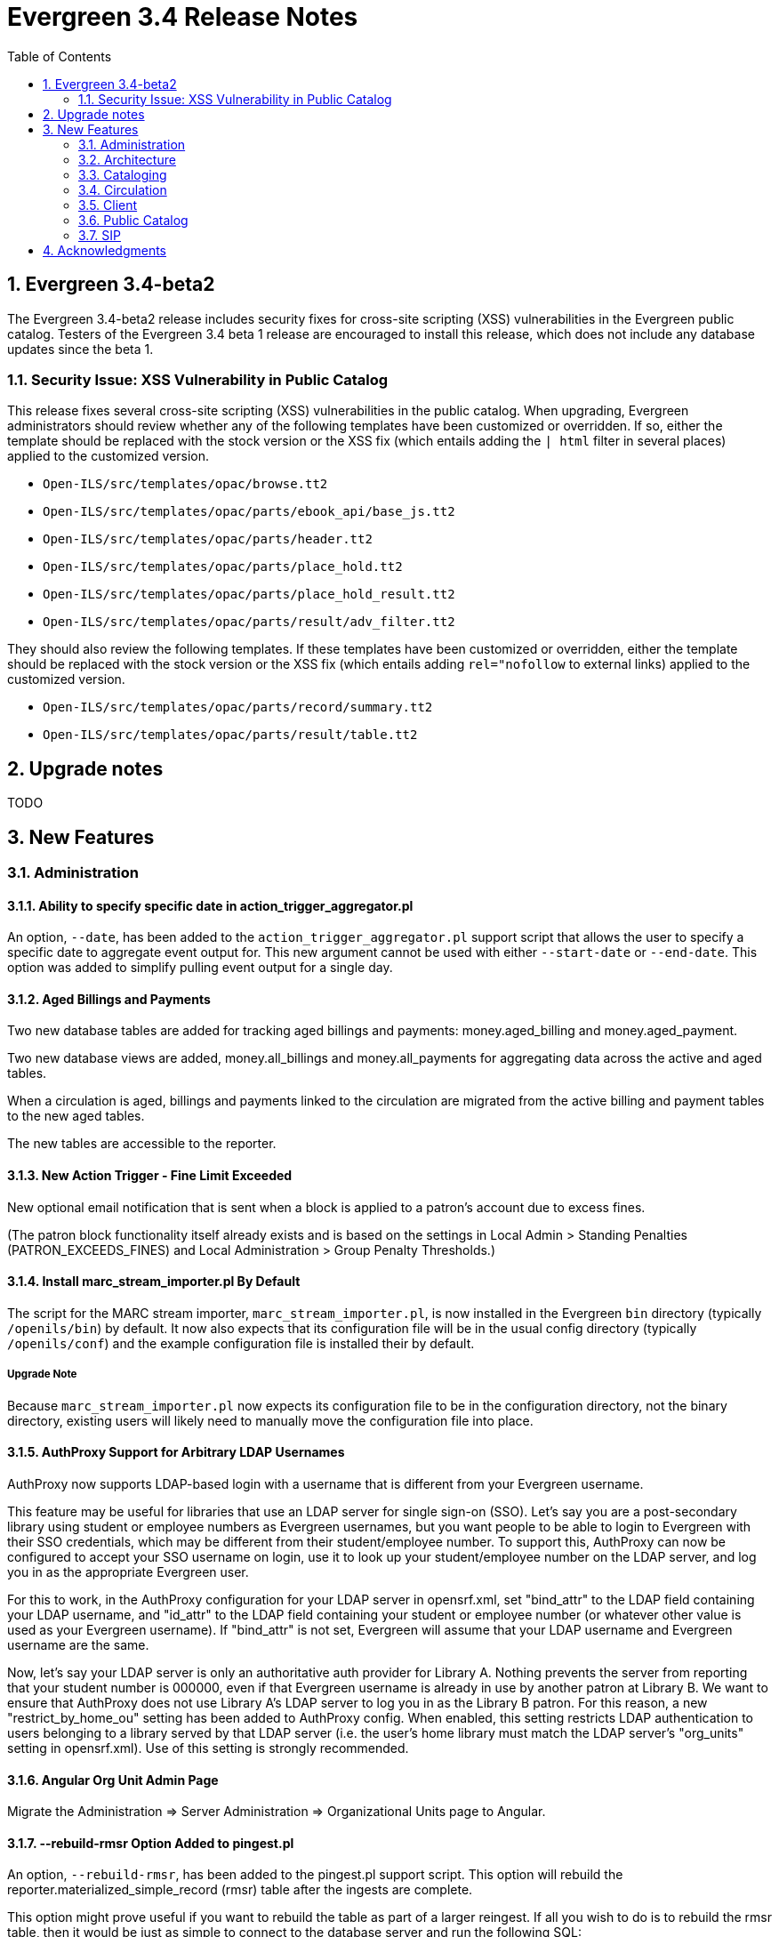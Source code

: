 Evergreen 3.4 Release Notes
===========================
:toc:
:numbered:

Evergreen 3.4-beta2
-------------------
The Evergreen 3.4-beta2 release includes security fixes for cross-site scripting
(XSS) vulnerabilities in the Evergreen public catalog. Testers of the Evergreen
3.4 beta 1 release are encouraged to install this release, which does not
include any database updates since the beta 1.

Security Issue: XSS Vulnerability in Public Catalog
~~~~~~~~~~~~~~~~~~~~~~~~~~~~~~~~~~~~~~~~~~~~~~~~~~~
This release fixes several cross-site scripting (XSS) vulnerabilities
in the public catalog. When upgrading, Evergreen administrators should
review whether any of the following templates have been customized
or overridden. If so, either the template should be replaced with the
stock version or the XSS fix (which entails adding the `| html` filter
in several places) applied to the customized version.

 * `Open-ILS/src/templates/opac/browse.tt2`
 * `Open-ILS/src/templates/opac/parts/ebook_api/base_js.tt2`
 * `Open-ILS/src/templates/opac/parts/header.tt2`
 * `Open-ILS/src/templates/opac/parts/place_hold.tt2`
 * `Open-ILS/src/templates/opac/parts/place_hold_result.tt2`
 * `Open-ILS/src/templates/opac/parts/result/adv_filter.tt2`

They should also review the following templates.  If these templates have
been customized or overridden, either the template should be replaced with
the stock version or the XSS fix (which entails adding `rel="nofollow` to
external links) applied to the customized version.

* `Open-ILS/src/templates/opac/parts/record/summary.tt2`
* `Open-ILS/src/templates/opac/parts/result/table.tt2`

Upgrade notes
-------------

TODO

New Features
------------



Administration
~~~~~~~~~~~~~~

Ability to specify specific date in action_trigger_aggregator.pl
^^^^^^^^^^^^^^^^^^^^^^^^^^^^^^^^^^^^^^^^^^^^^^^^^^^^^^^^^^^^^^^^

An option, `--date`, has been added to the `action_trigger_aggregator.pl`
support script that allows the user to specify a specific date to aggregate
event output for.  This new argument cannot be used with either `--start-date`
or `--end-date`.  This option was added to simplify pulling event output for a 
single day.

Aged Billings and Payments
^^^^^^^^^^^^^^^^^^^^^^^^^^

Two new database tables are added for tracking aged billings and payments:
money.aged_billing and money.aged_payment.

Two new database views are added, money.all_billings and money.all_payments
for aggregating data across the active and aged tables.

When a circulation is aged, billings and payments linked to the circulation
are migrated from the active billing and payment tables to the new aged 
tables.

The new tables are accessible to the reporter.

New Action Trigger - Fine Limit Exceeded
^^^^^^^^^^^^^^^^^^^^^^^^^^^^^^^^^^^^^^^^
New optional email notification that is sent when a block is applied
to a patron's account due to excess fines.

(The patron block functionality itself already exists and is based on
the settings in Local Admin > Standing Penalties (PATRON_EXCEEDS_FINES)
and Local Administration > Group Penalty Thresholds.)

Install marc_stream_importer.pl By Default
^^^^^^^^^^^^^^^^^^^^^^^^^^^^^^^^^^^^^^^^^^
The script for the MARC stream importer, `marc_stream_importer.pl`,
is now installed in the Evergreen `bin` directory (typically
`/openils/bin`) by default. It now also expects that its configuration
file will be in the usual config directory (typically `/openils/conf`)
and the example configuration file is installed their by default.

Upgrade Note
++++++++++++
Because `marc_stream_importer.pl` now expects its configuration file to
be in the configuration directory, not the binary directory, existing
users will likely need to manually move the configuration file into
place.

AuthProxy Support for Arbitrary LDAP Usernames
^^^^^^^^^^^^^^^^^^^^^^^^^^^^^^^^^^^^^^^^^^^^^^

AuthProxy now supports LDAP-based login with a username that is
different from your Evergreen username.

This feature may be useful for libraries that use an LDAP server for
single sign-on (SSO).  Let's say you are a post-secondary library using
student or employee numbers as Evergreen usernames, but you want people
to be able to login to Evergreen with their SSO credentials, which may
be different from their student/employee number.  To support this,
AuthProxy can now be configured to accept your SSO username on login,
use it to look up your student/employee number on the LDAP server, and
log you in as the appropriate Evergreen user.

For this to work, in the AuthProxy configuration for your LDAP server in
opensrf.xml, set "bind_attr" to the LDAP field containing your LDAP
username, and "id_attr" to the LDAP field containing your student or
employee number (or whatever other value is used as your Evergreen
username).  If "bind_attr" is not set, Evergreen will assume that your
LDAP username and Evergreen username are the same.

Now, let's say your LDAP server is only an authoritative auth provider
for Library A.  Nothing prevents the server from reporting that your
student number is 000000, even if that Evergreen username is already in
use by another patron at Library B.  We want to ensure that AuthProxy
does not use Library A's LDAP server to log you in as the Library B
patron.  For this reason, a new "restrict_by_home_ou" setting has been
added to AuthProxy config.  When enabled, this setting restricts LDAP
authentication to users belonging to a library served by that LDAP
server (i.e. the user's home library must match the LDAP server's
"org_units" setting in opensrf.xml).  Use of this setting is strongly
recommended.

Angular Org Unit Admin Page
^^^^^^^^^^^^^^^^^^^^^^^^^^^

Migrate the Administration => Server Administration => Organizational Units 
page to Angular.

--rebuild-rmsr Option Added to pingest.pl
^^^^^^^^^^^^^^^^^^^^^^^^^^^^^^^^^^^^^^^^^
An option, `--rebuild-rmsr`, has been added to the pingest.pl support
script.  This option will rebuild the
reporter.materialized_simple_record (rmsr) table after the ingests are
complete.

This option might prove useful if you want to rebuild the table as
part of a larger reingest.  If all you wish to do is to rebuild the
rmsr table, then it would be just as simple to connect to the database
server and run the following SQL:

[source,sql]
----
SELECT reporter.refresh_materialized_simple_record();
----

Links in Public Catalog Now Have Separate Color
^^^^^^^^^^^^^^^^^^^^^^^^^^^^^^^^^^^^^^^^^^^^^^^
Hyperlinks in the public catalog now have a separate color definition
in the `colors.tt2` template to make it easier to style the public
catalog header/footer to use the same background color as the center
panel.

Upgrade Notes
+++++++++++++
Sites that have customized `colors.tt2` should add a line for
the new `link` color.

Server-Managed Print Templates for Angular
^^^^^^^^^^^^^^^^^^^^^^^^^^^^^^^^^^^^^^^^^^

Adds support for generating print content via server-side web service.  
Server print templates are implemented as Template Toolkit and content
is compiled and generated on the server, based on runtime data provided
by clients.

Feature includes a new Angular admin interface for testing and editing
server-managed print templates.  The UI is accessed under Admin =>
Server Administration => Print Templates, though the menu entry may be
moved to Admin => Local Administration, once Local Admin is migrated
to Angular.

Two sample templates are included to demonstrate the format and 
functionality.  The `Holds For Bib Record` template may be tested by
navigating to the record holds tab in the Angular staff catalog 
(/eg2/en-US/staff/catalog/record/<record-id>/holds) and chose the 
`Print Holds` grid action.

Apache Configuration
++++++++++++++++++++

Apply Apache configuration changes to eg_vhost.conf and eg_startup.

* Add to eg_vhost.conf
[source,conf]
---------------------------------------------------------------------------
<Location /print_template>
    SetHandler perl-script
    PerlHandler OpenILS::WWW::PrintTemplate
    Options +ExecCGI
    PerlSendHeader On
    Require all granted
</Location>
---------------------------------------------------------------------------

* Add to eg_startup

[source,conf]
---------------------------------------------------------------------------
# Pass second argument of '1' to enable process-level template caching.
use OpenILS::WWW::PrintTemplate ('/openils/conf/opensrf_core.xml', 0); 
---------------------------------------------------------------------------

New Perl Dependency
+++++++++++++++++++

A new Perl module `HTML::Defang` is required for cleansing generated HTML 
of executable code for security purposes.  The dependency is added to 
the Makefile.install process for new builds.  Existing Evergreen instances
will need the dependency manually installed.

Installing on (for example) Ubuntu:

[source,conf]
---------------------------------------------------------------------------
sudo apt-get install libhtml-defang-perl
---------------------------------------------------------------------------

Angular Standing Penalty Admin Page
^^^^^^^^^^^^^^^^^^^^^^^^^^^^^^^^^^^

Migrate the Administration => Local Administration => Standing Penalties
page to Angular.

Architecture
~~~~~~~~~~~~

Angular Grid Improvements
^^^^^^^^^^^^^^^^^^^^^^^^^
Grids in new Angular staff interfaces now have options to

* allow users to filter results per-column
* make the grid header in tall/long grids sticky (i.e., the
  grid header continues to be displayed while the user
  scrolls through the grid
* allow users to edit a record in a grid and save the results
  without losing one's place in grid paging.

Configurable APIs for Patron Authentication and Retrieval
^^^^^^^^^^^^^^^^^^^^^^^^^^^^^^^^^^^^^^^^^^^^^^^^^^^^^^^^^
Many external services need to authenticate patrons and retrieve information
about their accounts from Evergreen.  Most of these services support some form
of HTTP-based authentication, but every service has its own requirements and
none of them support native Evergreen authentication.  Meanwhile, libraries
often need to restrict access to these external services based on patron type,
current status, standing penalties, and so on.

To meet these needs, Evergreen now has support for separate, configurable HTTP
API endpoints for remote patron authentication and retrieval.  Each RemoteAuth
endpoint handles a different external service or authentication method.  You
set up the endpoints you want in your Apache config; each one uses a generic
mod_perl handler to manage incoming requests, and specifies a Perl module that
can actually talk to the external service, as well as an authentication profile
that determines which patrons can be authenticated at this endpoint.  Support
for https://tools.ietf.org/html/rfc7617["Basic" HTTP Authentication] is
provided as a reference implementation.

Cataloging
~~~~~~~~~~

New Cancel Edit Button In Record Merge Interface
^^^^^^^^^^^^^^^^^^^^^^^^^^^^^^^^^^^^^^^^^^^^^^^^
The web staff client's Record Merge dialog now has a "Cancel Edit"
button that is displayed when editing the lead record in place. Using
this button will abandon any pending record edits without requiring
that the entire dialog be dismissed.

Staff Catalog Basket Export Option
^^^^^^^^^^^^^^^^^^^^^^^^^^^^^^^^^^

Adds a new "Export Records" option to the staff catalog basket menu.
When selected, the user is directed to the Vandelay record export
interface, which will be set to "basket export" mode.  Staff can then
apply export preferences (usmarc, marxml, etc.) and export the basket
records.  In "basket export" mode, Vandley provides a link to return to
the catalog (preserving search params).

Copy Edit Interface Display Modifications
^^^^^^^^^^^^^^^^^^^^^^^^^^^^^^^^^^^^^^^^^

Hide Disabled Fields
++++++++++++++++++++

Disabling a field in the "Defaults" tab in the copy editor now hides the 
field instead of simply disabling it.

Working Items Moves Down
++++++++++++++++++++++++

The "Working Items" grid now sits below the item attribute edit area, so the
attribute are allowed to fill the horizontal space.

New Options for Importing Copies
^^^^^^^^^^^^^^^^^^^^^^^^^^^^^^^^

Two new options for importing holdings have been added to MARC Batch
Import/Export:

. **Auto-overlay On-order Cataloguing Copies**: This is similar to
  "Auto-overlay In-process Acquisitions Copies," but for copies that were not
  created from an acquisitions workflow.  Holdings information in the incoming
  record will be used to overlay any existing On Order copies for the matching
  record which belong to the owning library defined in the Holdings Import
  Profile.  The Holdings Import Profile is also used to match incoming to
  existing copies, if possible; otherwise, On Order copies are overlaid in the
  order they were created.  The call number will also be overlaid if the
  incoming record provides one.
. **Use Org Unit Matching in Copy to Determine Best Match**: When there are
  multiple potential matching records, this feature allows the user to
  automatically select the record which has the most copies at libraries near
  the importing library in the org tree.  That is, starting at the importing
  library, it climbs the org tree, gradually expanding the scope at which it
  checks for holdings on matching records; once holdings are found, the record
  with the most holdings at that scope is selected for overlay.  If there are
  no matching records with holdings, then the default best match overlay is
  attempted.

Permissions
+++++++++++

Two new permissions control the use of these new features:

* IMPORT_ON_ORDER_CAT_COPY
* IMPORT_USE_ORG_UNIT_COPIES

Enhanced Request Items Functionality
^^^^^^^^^^^^^^^^^^^^^^^^^^^^^^^^^^^^

The Request Items action available in the Item Status and Item Buckets
interfaces has been given an Honor User Preferences checkbox which does
the following for the selected user when checked:

 * Change the Pickup Lib selection to match the user's Default Hold Pickup Location
 * Honor the user's Holds Notices settings (including Default Phone Number, etc.)

Success and Failure toasts have also been added based on what happens
after the Request Items interface has closed.

Also, a Title Hold option has been added to the Hold Type menu.  This will create
one hold request for each unique title associated with the items that were selected
when Request Items was invoked.

Display Codes in Physical Characteristics Wizard Drop-downs (LP#1776003)
^^^^^^^^^^^^^^^^^^^^^^^^^^^^^^^^^^^^^^^^^^^^^^^^^^^^^^^^^^^^^^^^^^^^^^^^
Drop-downs in the Physical Characteristics Wizard in the MARC editor
now display both code and label.

Circulation
~~~~~~~~~~~

Booking Module Refresh
^^^^^^^^^^^^^^^^^^^^^^

The Booking module has been redesigned, with many of its interfaces being
redesigned in Angular.

This adds a new screen called "Manage Reservations", where staff can check details about
all outstanding reservations, including those that have been recently placed, captured,
picked up, or recently returned.

On many screens within the new booking module, staff are able to edit reservations.  Previously,
they would have needed to cancel and recreate those reservations with the new data.

There is a new notes field attached to reservations, where staff can leave notes about the
reservation.  One use case is to alert staff that a particular resource is being stored in
an unfamiliar location.  This field is visible on all screens within the booking module.

The Create Reservations UI is completely re-designed, and now includes a calendar-like view
on which staff can view existing reservations and availability.

Upgrade considerations
++++++++++++++++++++++

The Booking Module Refresh requires some new dependencies for the Angular
client.  To install these, you will have to run the following commands:

[source,bash]
----
cd $EVERGREEN_ROOT/Open-ILS/src/eg2/
npm install
----

New Permission: CREATE_PRECAT
^^^^^^^^^^^^^^^^^^^^^^^^^^^^^

This permission is required to create (or re-create) a pre-cataloged item
through the "Barcode ??? was mis-scanned or is a non-cataloged item."
dialog.  All form elements in the pre-cat dialog other than the Cancel
button will be disabled if the current user lacks the CREATE_PRECAT
permission when an uncataloged (or already pre-cataloged item) is scanned.
This permission is not needed to renew pre-cataloged items.

The upgrade script for this feature will insert the permission into every
permission group that has the STAFF_LOGIN permission, so out-of-the-box no
behavior will change.

Enhanced Mark Item Functionality
^^^^^^^^^^^^^^^^^^^^^^^^^^^^^^^^

Evergreen's Mark Item Damaged and Mark Item Missing functionality has
been enhanced, and the ability to mark an item with the Discard/Weed
status has been added.  This enhancement affects both the Evergreen
back end code and the staff client.

Staff Client Changes
++++++++++++++++++++

The option to "Mark Item as Discard/Weed" has been added to areas
where the option(s) to "Mark Item as Missing" and/or "Mark Item as
Damaged" appear.  This is primarily in the action menus on the
following interfaces:

 * Item Status
 * Checkin
 * Renew
 * Holds Pull List
 * Patron Holds List
 * Record Holds List
 * Holds Shelf
 * Holdings Edit

This new option allows staff to mark a copy with the Discard/Weed
status quickly and easily without necessarily requiring the
intervention of cataloging staff.  In order to mark an item with the
Discard/Weed status, staff will require either the `MARK_ITEM_DISCARD`
or `UPDATE_COPY status` at the item's owning library.  (NOTE: This
permission choice is consistent with the permission requirements for
the current Mark Item Damaged or Missing functionality.)

If the item to be marked Discard/Weed is checked out to a patron, the
staff will be presented with a dialog informing them that the item is
checked out and asking if they would like to check it in and proceed.
If they choose to continue, the item will be checked in and then
marked with the Discard/Weed status.  If the staff person chooses to
cancel, then the item will not be checked in, and it will not be
marked Discard/Weed.  The Mark Item Missing functionality has also
been changed to exhibit this behavior with checked out items.  The
Mark Item Damaged functionality already handles checked out item.

Should the item have a status of In Transit at the time it is to be
marked, then staff will be prompted to abort the transit before
proceeding with changing the item's status.  If they choose to abort
the transit and they have the permission to do so, the transit will be
aborted and the item's status changed.  If they choose to cancel, then
the transit will not be aborted and the item's status will remain
unchanged.  This change applies to all three of the current Mark Item
statuses: Missing, Damaged, and Discard/Weed.

Marking an item Discard/Weed is typically one step away from deleting
the item.  For this reason, if the item to be marked Discard/Weed is
not in a Checked Out or In Transit status, but it is in a status that
restricts item deletion, the staff will be presented with a dialog
notifying them of the item's status and asking if they wish to
proceed.  If staff choose to proceed and they have the
`COPY_DELETE_WARNING.override` permission, then the item will be
marked with the Discard/Weed status.  Naturally, the item's status
will be unchanged if they choose not to proceed.  This change does not
affect the marking of an item as Missing or Damaged.

Marking an item as Discard/Weed has one more additional check that the
other statuses do not.  If the item being marked as Discard/Weed is
the last copy that can fill a hold, then staff will also be notified
of this condition and asked if they wish to continue.  In this case,
there is no permission required.  Whether or not the item is marked as
Discard/Weed in this case depends solely on the staff's choice.

Back End Changes
++++++++++++++++

In order to accommodate the presentation of dialogs and overrides in
the staff client, the `OpenILS::Application::Circ` module's method for
marking item statuses has had a few changes made.  Firstly, the code
of the `mark_item` function has been rearranged to a more logical
flow.  Most of the condition and permission checks are made before
creating a transaction.  Secondly, it has been modified to return 3
new events when certain conditions are met:

 * `ITEM_TO_MARK_CHECKED_OUT`
 * `ITEM_TO_MARK_IN_TRANSIT`
 * `ITEM_TO_MARK_LAST_HOLD_COPY`

The `COPY_DELETE_WARNING` event will be returned when attempting to
mark an item with the Discard/Weed status and the status has the
`restrict_copy_delete` flag set to true.

The function now also recognizes a hash of extra arguments for all
statuses and not just for the mark Damaged functionality.  This
argument hash can be used to bypass or override any or all of the
above mentioned events.  Each event has a corresponding argument that
if set to a "true" value will cause the `mark_item` to bypass the
given event.  These argument flags are, respectively:

 * `handle_checkin`
 * `handle_transit`
 * `handle_last_hold_copy`
 * `handle_copy_delete_warning`

The code to mark an item damaged still accepts its previous hash
arguments in addition to these new ones.

The function still returns other errors and events as before.  It
still returns 1 on success.

It is also worth noting here that the staff client can be easily
extended with the ability to mark items into the other statuses
offered by the back end functions.  Most of the staff client
functionality is implemented in two functions with placeholders in the
main function (`egCirc.mark_item`) for the unimplemented statuses.

Library Links in Billing Details screen
^^^^^^^^^^^^^^^^^^^^^^^^^^^^^^^^^^^^^^^

The Billing Full Details view now includes links to information about the billing and owning
libraries. This can be useful in situations where circulation staff are troubleshooting a
bill and would like to quickly find contact information for the billing or owning library.

Client
~~~~~~

Cross-Tab Communication Demo
^^^^^^^^^^^^^^^^^^^^^^^^^^^^
The Angular Sandbox now includes an example
for developers interested in sharing data
between staff client browser tabs.

(Experimental) Staff Catalog: Record Holds Tab
^^^^^^^^^^^^^^^^^^^^^^^^^^^^^^^^^^^^^^^^^^^^^^
Adds support for the Holds tab in the record detail view of the Angular
staff catalog.  Includes grid and hold-related actions.

 * Holds grid
 * Batch cancel holds
 * Batch retarget holds
 * Batch edit holds
  ** Unified form to modify notify options, dates, etc.
 * hold detail page (menu and row double-click)
 * Batch mark items damaged
 * Batch mark items missing
 * Show last few circulations
 * Retrieve patron

(Experimental) Staff Catalog: Call Number Browse
^^^^^^^^^^^^^^^^^^^^^^^^^^^^^^^^^^^^^^^^^^^^^^^^

Adds support for call number browsing in the staff catalog.  The browse
results display vertically for consistency with the regular search and
browse result interfaces.

(Experimental) Staff Catalog: Recent Searches & Templates
^^^^^^^^^^^^^^^^^^^^^^^^^^^^^^^^^^^^^^^^^^^^^^^^^^^^^^^^^

Recent Searches
+++++++++++++++

Adds support for Recent Searches in the Angular staff catalog, consistent
with TPAC staff recent searches.  Setting a value for the library setting
'opac.staff_saved_search.size' is required for the recent searches to appear.

Search Templates
++++++++++++++++

Adds support for named catalog search templates.  Templates allow staff to
create predefined searches (e.g. title =, subject =, format =, etc.) 
where all that's left do to perform the search is fill in the search 
values.

Templates may be built from any of the search tabs -- search, numeric search, 
marc, and browse -- except shelf browse, which uses no filters.

Templates are stored by default as workstation settings, using the setting
key 'eg.catalog.search_templates'.

Port Permission Group Admin to Angular
^^^^^^^^^^^^^^^^^^^^^^^^^^^^^^^^^^^^^^

Migrate the Admin => Server Admin => Permission Groups admin page to 
Angular.

As an added feature, the interface now displays inherited permissions
alongside linked permissions for each group.  Inherited permissions
are read-only and act to indicate to the user when a group already has
a certain permission and therefore may not need a new one added.

Additionally, a new filter option is available in the linked permissions
interface for filtering the displayed linked permissions by code or 
description.

Port Org Unit Type Admin to Angular
^^^^^^^^^^^^^^^^^^^^^^^^^^^^^^^^^^^
Migrate the Admin => Server Admin => Organization Types admin page to 
Angular.

Port Local Administration Page to Angular
^^^^^^^^^^^^^^^^^^^^^^^^^^^^^^^^^^^^^^^^^
The Administration => Local Administration page has been migrated
to Angular along with the following specific Local Administration
interfaces:

 * Address Alerts
 * Barcode Completion
 * Group Penalty Thresholds
 * Hold Policies
 * Item Alert Suppression
 * Item Tags
 * Non-Cataloged Types Editor
 * Shelving Location Editor
 * Statistical Popularity Badges

Public Catalog
~~~~~~~~~~~~~~

Carousels
^^^^^^^^^
This feature fully integrates the creation and management of book carousels
into Evergreen, allowing for the display of book cover images on a library’s
public catalog home page.  Carousels may be animated or static.  They can be
manually maintained by staff or automatically maintained by Evergreen.  Titles
can appear in carousels based on newly cataloged items, recent returns,
popularity, etc.  Titles must have copies that are visible to the public
catalog, be circulating, and holdable to appear in a carousel.  Serial titles
cannot be displayed in carousels.  

Administration
++++++++++++++
This feature introduces the concepts of Carousel Types, Carousels, and Carousel
Library Mappings. The first can be administered in Server Administration
while the latter two can be administerd in Local Administration.

Carousel Types define the attributes of a carousel, such as whether it is
automatically managed and how it is filtered.  A carousel must be associated
with a carousel type to function properly.    

There are five stock Carousel Types:

  * Newly Cataloged Items - titles appear automatically based on the active date of the title’s copies
  * Recently Returned Items - titles appear automatically based on the mostly recently circulated copy’s check-in scan date and time  
  * Top Circulated Titles - titles appear automatically based on the most circulated copies in the Item Libraries identified in the carousel definition; titles are chosen based on the number of action.circulation rows created during an interval specified in the carousel definition and includes both circulations and renewals
  * Newest Items by Shelving Location - titles appear automatically based on the active date and shelving location of the title’s copies 
  * Manual - titles are added and managed manually by library staff

While additional Carousel Types can be added using the administration
interface, new automatic types currently require additional Perl code
to be recognized.

Carousel definitions allow the operator to specify the type, owner,
name and, for automatically-maintained types, the item libraries and
shelving locations to look for titles to populate the carousels as
well as how far back to look for titles.

Carousel Library Mappings specify the libraries that the carousel
should be displayed out. The visibility of a carousel at a given organizational
unit is not automatically inherited by the descendants of that unit.  The
carousel’s owning organizational unit is automatically added to the list of
display organizational units.

A server-side job, refresh_carousels.srfsh, is available to periodically
refresh the contents of automatic carousels.

Staff Interface
+++++++++++++++
Each carousel has a record bucket associated with it. Library staff can
add titles to a carousel's bucket, and for the manual Carousel Type, that
is the only way to populate the carousel. Records added to an automatic
carousel's bucket will be removed whenever the carousel is next
refreshed.

Public Catalog
++++++++++++++
A new Template Toolkit macro called “carousels” allows the Evergreen
administrator to inject the contents of one or more carousels into any point in
the OPAC.  The macro will accept the following parameters:

  * carousel_id
  * dynamic (Boolean, default value false)
  * image_size (small, medium, or large)
  * width (number of titles to display on a “pane” of the carousel)
  * animated (Boolean to specify whether the carousel should automatically cycle through its panes)
  * animation_interval (the interval (in seconds) to wait before advancing to the next pane)

If the carousel_id parameter is supplied, the carousel with that ID will be
displayed.  If carousel_id is not supplied, all carousels visible to the public
catalog’s physical_loc organizational unit is displayed.

Item Tags Now Display Tag Type Labels
^^^^^^^^^^^^^^^^^^^^^^^^^^^^^^^^^^^^^
When item tags display in the catalog, they will now include the label from the
item tag type.  For example, for a tag of type "Digital Bookplate", here is a
comparison of the old and new display:

 * Old output: "(Tag Value Here)"
 * New output: "Digital Bookplate: (Tag Value Here)"

The type label is wrapped in a new CSS class `copy_tag_type_label` that allows
it to be styled separately from the tag value or hidden entirely.

New Column in Items Out Display
^^^^^^^^^^^^^^^^^^^^^^^^^^^^^^^
A new column, Owning Library, is now optionally available for the OPAC
Items Out display which shows the owning library of the item (not
necessarily the library at which the item was picked up).  Clicking on
the library name will provide contact information for that library.
This is useful for When a patron has run out of renewals and the
owning library, not the patron's home library, is the one with whom
the patron will negotiate additional renewals.  If the patron will
negotiate additional renewals with their home library or the checkout
library, then display of this field is superfluous.

The display of this column is controlled by the organization setting
"opac.show_owning_library_column."

SIP
~~~

Fine Item Detail Enhancements
^^^^^^^^^^^^^^^^^^^^^^^^^^^^^
SIP now suppports enhancements for the Fine Item Detail returned by
by Patron Information Response (code 64).  Different manufacturers
of self-check systems specify the format of the fine item detail
differently.  A new option allows you to select the format to return.

Configuration
+++++++++++++
After installation of Evergreen and SIP, in the Evergreen configuration
directory (typically /openils/conf) the SIP configuration file
oils_sip.xml awaits your modifications to use this feature.

In the <accounts><login> sections, you can add an attribute of the form
    `av_format="__<value>__"`

where __<value>__ is one of thsee values:

* `3m`
* `eg_legacy`
* `swyer_a`
* `swyer_b`

For example:

<login id="sipclient" password="password" institution="gapines" av_format="3m"/>

If you omit the option, 'eg_legacy' will be used as the default.

Currently, the behaviour of `eg_legacy` is close to, but not precisely
that of `3m`.  The `eg_legacy` produces the pre-enhancement behavior in
Evergreen.  Currently, the `swyer_a` behavior is identical to that of
`3m`, but there is no guarantee that this will always be the case.

If you change the brand of your self-check equipment, you may need to
change the value of the option to be consistent with the new brand.

Option to Limit Hold Items to Available
^^^^^^^^^^^^^^^^^^^^^^^^^^^^^^^^^^^^^^^

A new option has been added to the SIP2 implementation configuration,
`msg64_hold_items_available`.  When set, this option will limit the
count and list of hold items in the SIP2 patron information response
message (64) to only those holds that are available for pickup.  When
not set, the full list of the patron's holds will continue to be sent.
This option is useful because some self checks expect to receive only
the list of available holds in the hold items and have few settings to
control the display of holds.

Acknowledgments
---------------
The Evergreen project would like to acknowledge the following
organizations that commissioned developments in this release of
Evergreen:

TODO

We would also like to thank the following individuals who contributed
code, translations, documentations patches and tests to this release of
Evergreen:

TODO


We also thank the following organizations whose employees contributed
patches:

TODO

We regret any omissions.  If a contributor has been inadvertently
missed, please open a bug at http://bugs.launchpad.net/evergreen/
with a correction.
